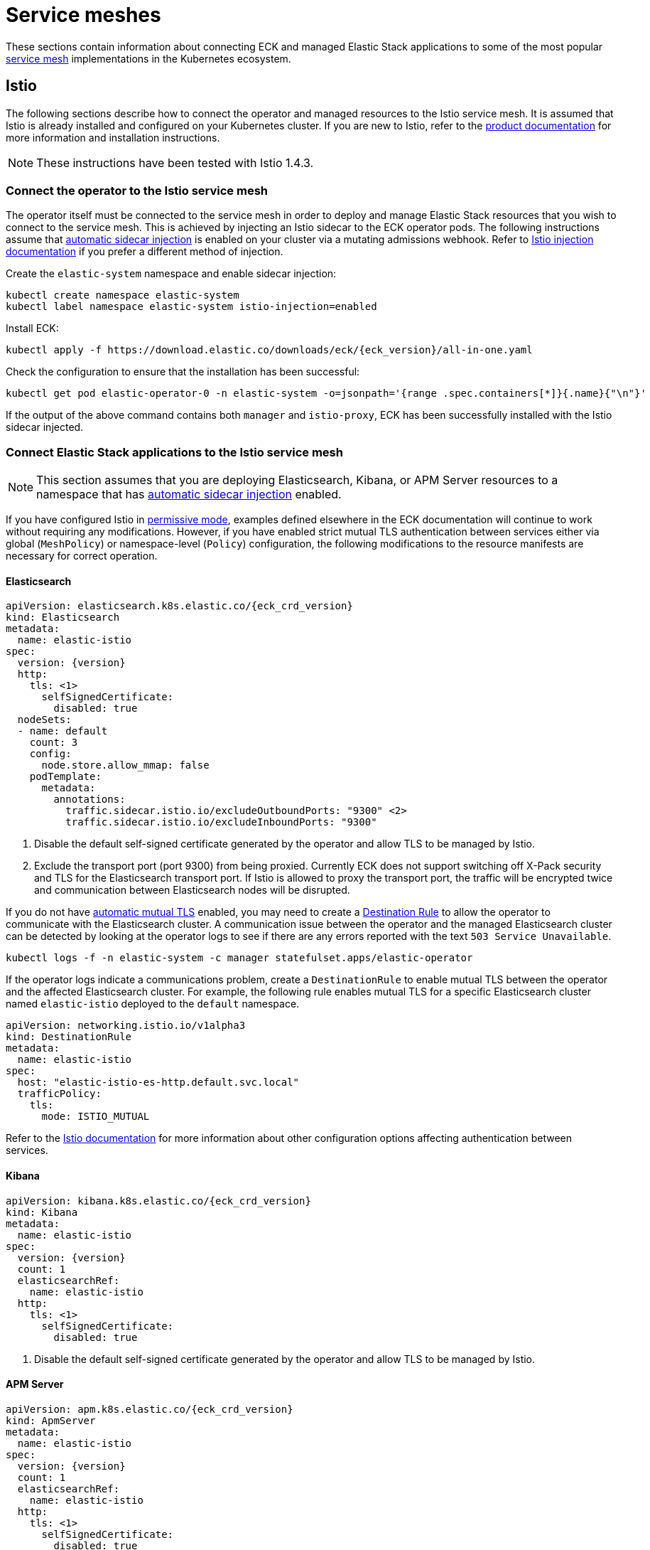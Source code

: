 :page_id: service-meshes
ifdef::env-github[]
****
link:https://www.elastic.co/guide/en/cloud-on-k8s/master/k8s-{page_id}.html[View this document on the Elastic website]
****
endif::[]

:istio_version: 1.4.3
:linkerd_version: 2.7.0

[id="{p}-{page_id}"]
= Service meshes

These sections contain information about connecting ECK and managed Elastic Stack applications to some of the most popular link:https://www.cncf.io/blog/2017/04/26/service-mesh-critical-component-cloud-native-stack/[service mesh] implementations in the Kubernetes ecosystem.


[id="{p}-service-mesh-istio"]
== Istio

The following sections describe how to connect the operator and managed resources to the Istio service mesh. It is assumed that Istio is already installed and configured on your Kubernetes cluster. If you are new to Istio, refer to the link:https://istio.io[product documentation] for more information and installation instructions.

NOTE: These instructions have been tested with Istio {istio_version}.

[id="{p}-service-mesh-istio-operator-connection"]
=== Connect the operator to the Istio service mesh

The operator itself must be connected to the service mesh in order to deploy and manage Elastic Stack resources that you wish to connect to the service mesh. This is achieved by injecting an Istio sidecar to the ECK operator pods. The following instructions assume that link:https://istio.io/docs/setup/additional-setup/sidecar-injection/#automatic-sidecar-injection[automatic sidecar injection] is enabled on your cluster via a mutating admissions webhook. Refer to link:https://istio.io/docs/setup/additional-setup/sidecar-injection/#injection[Istio injection documentation] if you prefer a different method of injection.

Create the `elastic-system` namespace and enable sidecar injection:

[source,sh]
----
kubectl create namespace elastic-system
kubectl label namespace elastic-system istio-injection=enabled
----

Install ECK:

[source,sh,subs="attributes"]
----
kubectl apply -f https://download.elastic.co/downloads/eck/{eck_version}/all-in-one.yaml
----

Check the configuration to ensure that the installation has been successful:

[source,sh]
----
kubectl get pod elastic-operator-0 -n elastic-system -o=jsonpath='{range .spec.containers[*]}{.name}{"\n"}'
----

If the output of the above command contains both `manager` and `istio-proxy`, ECK has been successfully installed with the Istio sidecar injected.


[id="{p}-service-mesh-istio-stack-connection"]
=== Connect Elastic Stack applications to the Istio service mesh

NOTE: This section assumes that you are deploying Elasticsearch, Kibana, or APM Server resources to a namespace that has link:https://istio.io/docs/setup/additional-setup/sidecar-injection/#automatic-sidecar-injection[automatic sidecar injection] enabled.


If you have configured Istio in link:https://istio.io/docs/concepts/security/#permissive-mode[permissive mode], examples defined elsewhere in the ECK documentation will continue to work without requiring any modifications. However, if you have enabled strict mutual TLS authentication between services either via global (`MeshPolicy`) or namespace-level (`Policy`) configuration, the following modifications to the resource manifests are necessary for correct operation.

[id="{p}-service-mesh-istio-elasticsearch"]
==== Elasticsearch

[source,yaml,subs="attributes,callouts"]
----
apiVersion: elasticsearch.k8s.elastic.co/{eck_crd_version}
kind: Elasticsearch
metadata:
  name: elastic-istio
spec:
  version: {version}
  http:
    tls: <1>
      selfSignedCertificate:
        disabled: true
  nodeSets:
  - name: default
    count: 3
    config:
      node.store.allow_mmap: false
    podTemplate:
      metadata:
        annotations:
          traffic.sidecar.istio.io/excludeOutboundPorts: "9300" <2>
          traffic.sidecar.istio.io/excludeInboundPorts: "9300"
----

<1> Disable the default self-signed certificate generated by the operator and allow TLS to be managed by Istio.

<2> Exclude the transport port (port 9300) from being proxied. Currently ECK does not support switching off X-Pack security and TLS for the Elasticsearch transport port. If Istio is allowed to proxy the transport port, the traffic will be encrypted twice and communication between Elasticsearch nodes will be disrupted.


If you do not have link:https://istio.io/docs/tasks/security/authentication/auto-mtls/[automatic mutual TLS] enabled, you may need to create a link:https://istio.io/docs/reference/config/networking/destination-rule/[Destination Rule] to allow the operator to communicate with the Elasticsearch cluster. A communication issue between the operator and the managed Elasticsearch cluster can be detected by looking at the operator logs to see if there are any errors reported with the text `503 Service Unavailable`.

[source,sh]
----
kubectl logs -f -n elastic-system -c manager statefulset.apps/elastic-operator
----

If the operator logs indicate a communications problem, create a `DestinationRule` to enable mutual TLS between the operator and the affected Elasticsearch cluster. For example, the following rule enables mutual TLS for a specific Elasticsearch cluster named `elastic-istio` deployed to the `default` namespace.

[source,yaml]
----
apiVersion: networking.istio.io/v1alpha3
kind: DestinationRule
metadata:
  name: elastic-istio
spec:
  host: "elastic-istio-es-http.default.svc.local"
  trafficPolicy:
    tls:
      mode: ISTIO_MUTUAL
----

Refer to the link:https://istio.io/docs/tasks/security/authentication/mtls-migration/[Istio documentation] for more information about other configuration options affecting authentication between services.


[id="{p}-service-mesh-istio-kibana"]
==== Kibana

[source,yaml,subs="attributes,callouts"]
----
apiVersion: kibana.k8s.elastic.co/{eck_crd_version}
kind: Kibana
metadata:
  name: elastic-istio
spec:
  version: {version}
  count: 1
  elasticsearchRef:
    name: elastic-istio
  http:
    tls: <1>
      selfSignedCertificate:
        disabled: true
----

<1> Disable the default self-signed certificate generated by the operator and allow TLS to be managed by Istio.


[id="{p}-service-mesh-istio-apm"]
==== APM Server

[source,yaml,subs="attributes,callouts"]
----
apiVersion: apm.k8s.elastic.co/{eck_crd_version}
kind: ApmServer
metadata:
  name: elastic-istio
spec:
  version: {version}
  count: 1
  elasticsearchRef:
    name: elastic-istio
  http:
    tls: <1>
      selfSignedCertificate:
        disabled: true
  podTemplate:
    metadata:
      annotations:
        sidecar.istio.io/rewriteAppHTTPProbers: "true" <2>
----

<1> Disable the default self-signed certificate generated by the operator and allow TLS to be managed by Istio.
<2> Automatically re-write the health checks to go through the proxy.


[id="{p}-service-mesh-linkerd"]
== Linkerd

The following sections describe how to connect the operator and managed resources to the Linkerd service mesh. It is assumed that Linkerd is already installed and configured on your Kubernetes cluster. If you are new to Linkerd, refer to the link:https://linkerd.io[product documentation] for more information and installation instructions.

NOTE: These instructions have been tested with Linkerd {linkerd_version}.

[id="{p}-service-mesh-linkerd-operator-connection"]
=== Connect the operator to the Linkerd service mesh

In order to connect the operator to the service mesh, Linkerd sidecar must be injected into the ECK deployment. This can be done during installation as follows:

[source,sh,subs="attributes"]
----
linkerd inject https://download.elastic.co/downloads/eck/{eck_version}/all-in-one.yaml | kubectl apply -f -
----

Confirm that the operator is now meshed:

[source,sh]
----
linkerd stat sts/elastic-operator -n elastic-system
----

If the installation was successful, the output of the above command should show `1/1` under the `MESHED` column.

[id="{p}-service-mesh-linkerd-stack-connection"]
=== Connect Elastic Stack applications to the Linkerd service mesh

The easiest way to connect applications to the service mesh is by adding the `linkerd.io/inject: enabled` annotation to the deployment namespace. For example, if you are planning to deploy Elastic Stack applications to a namespace named `elastic-stack`, annotate it as follows to enable link:https://linkerd.io/2/features/proxy-injection/[automatic Linkerd sidecar injection].

[source,sh]
----
kubectl annotate namespace elastic-stack linkerd.io/inject=enabled
----

Any Elasticsearch, Kibana, or APM Server resources deployed to a namespace with the above annotation will automatically join the mesh.

Alternatively, if you only want specific resources to join the mesh, add the `linkerd.io/inject: enabled` annotation to the `podTemplate` (see <<{p}-api-reference, API documentation>>) of the resource as follows:

[source,yaml]
----
podTemplate:
  metadata:
    annotations:
      linkerd.io/inject: enabled
----

If automatic sidecar injection is enabled and link:https://kubernetes.io/docs/tasks/configure-pod-container/configure-service-account/#use-the-default-service-account-to-access-the-api-server[auto mounting of service account tokens] is not disabled on your Kubernetes cluster, examples defined elsewhere in the ECK documentation will continue to work under Linkerd without requiring any modifications. However, as the default behaviour of ECK is to enable TLS for Elasticsearch, Kibana and APM Server resources, you will not be able to view detailed traffic information from Linkerd dashboards and command-line utilities. The following sections illustrate the optional configuration necessary to enhance the integration of Elastic Stack applications with Linkerd.

[id="{p}-service-mesh-linkerd-elasticsearch"]
==== Elasticsearch

[source,yaml,subs="attributes,callouts"]
----
apiVersion: elasticsearch.k8s.elastic.co/{eck_crd_version}
kind: Elasticsearch
metadata:
  name: elastic-linkerd
spec:
  version: {version}
  http:
    tls: <1>
      selfSignedCertificate:
        disabled: true
  nodeSets:
  - name: default
    count: 3
    config:
      node.store.allow_mmap: false
    podTemplate:
      metadata:
        annotations:
          linkerd.io/inject: enabled <2>
      spec:
        automountServiceAccountToken: true <3>
----

<1> Disable automatic TLS to allow Linkerd to gather more statistics about connections (optional).
<2> Explicitly enable sidecar injection (optional if the namespace is already annotated).
<3> Enable service account token mounting to provide service identity (only required to enable mTLS if service account auto-mounting is disabled).

[id="{p}-service-mesh-linkerd-kibana-apm"]
==== Kibana and APM Server

The configuration is almost identical for Kibana and APM Server resources.

[source,yaml,subs="attributes,callouts"]
----
apiVersion: ...
kind: ...
metadata:
  name: elastic-linkerd
spec:
  version: {version}
  count: 1
  elasticsearchRef:
    name: elastic-linkerd
  http:
    tls: <1>
      selfSignedCertificate:
        disabled: true
  podTemplate:
    metadata:
      annotations:
        linkerd.io/inject: enabled <2>
    spec:
      automountServiceAccountToken: true <3>
----

<1> Disable automatic TLS to allow Linkerd to gather more statistics about connections (optional).
<2> Explicitly enable sidecar injection (optional if the namespace is already annotated).
<3> Enable service account token mounting to provide service identity (only required to enable mTLS if service account auto-mounting is disabled).
